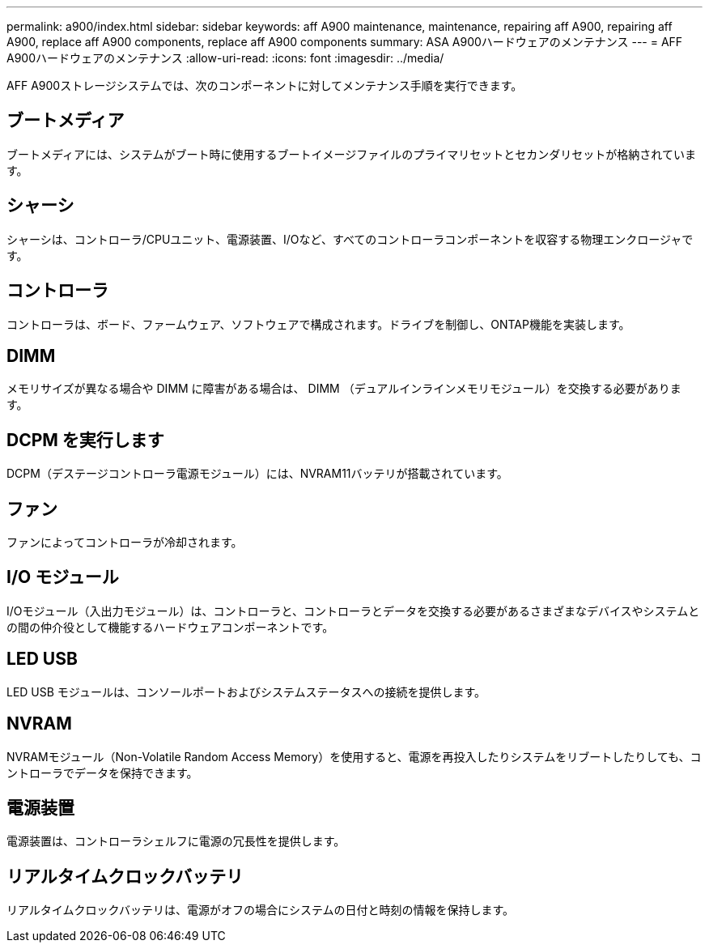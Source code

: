 ---
permalink: a900/index.html 
sidebar: sidebar 
keywords: aff A900 maintenance, maintenance, repairing aff A900, repairing aff A900, replace aff A900 components, replace aff A900 components 
summary: ASA A900ハードウェアのメンテナンス 
---
= AFF A900ハードウェアのメンテナンス
:allow-uri-read: 
:icons: font
:imagesdir: ../media/


[role="lead"]
AFF A900ストレージシステムでは、次のコンポーネントに対してメンテナンス手順を実行できます。



== ブートメディア

ブートメディアには、システムがブート時に使用するブートイメージファイルのプライマリセットとセカンダリセットが格納されています。



== シャーシ

シャーシは、コントローラ/CPUユニット、電源装置、I/Oなど、すべてのコントローラコンポーネントを収容する物理エンクロージャです。



== コントローラ

コントローラは、ボード、ファームウェア、ソフトウェアで構成されます。ドライブを制御し、ONTAP機能を実装します。



== DIMM

メモリサイズが異なる場合や DIMM に障害がある場合は、 DIMM （デュアルインラインメモリモジュール）を交換する必要があります。



== DCPM を実行します

DCPM（デステージコントローラ電源モジュール）には、NVRAM11バッテリが搭載されています。



== ファン

ファンによってコントローラが冷却されます。



== I/O モジュール

I/Oモジュール（入出力モジュール）は、コントローラと、コントローラとデータを交換する必要があるさまざまなデバイスやシステムとの間の仲介役として機能するハードウェアコンポーネントです。



== LED USB

LED USB モジュールは、コンソールポートおよびシステムステータスへの接続を提供します。



== NVRAM

NVRAMモジュール（Non-Volatile Random Access Memory）を使用すると、電源を再投入したりシステムをリブートしたりしても、コントローラでデータを保持できます。



== 電源装置

電源装置は、コントローラシェルフに電源の冗長性を提供します。



== リアルタイムクロックバッテリ

リアルタイムクロックバッテリは、電源がオフの場合にシステムの日付と時刻の情報を保持します。
